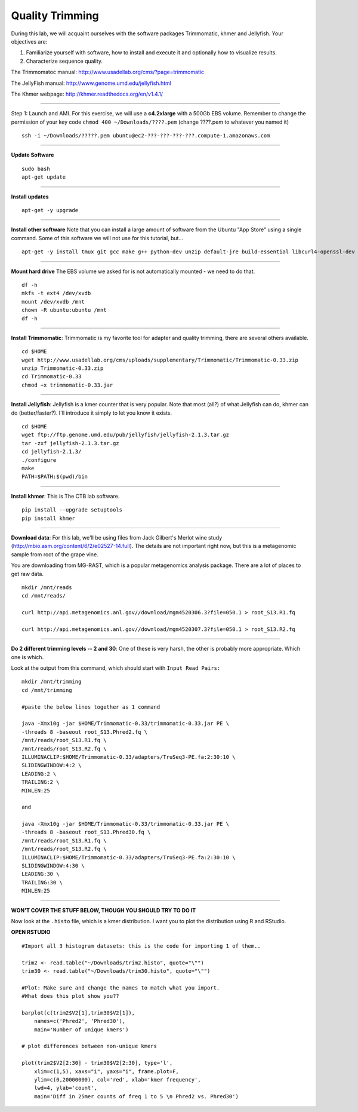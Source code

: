 ================================================ 
Quality Trimming
================================================

During this lab, we will acquaint ourselves with the software packages
Trimmomatic, khmer and Jellyfish. Your objectives are:

1. Familiarize yourself with software, how to install and execute it and optionally how to
   visualize results.
2. Characterize sequence quality.

The Trimmomatoc manual: http://www.usadellab.org/cms/?page=trimmomatic

The JellyFish manual: http://www.genome.umd.edu/jellyfish.html

The Khmer webpage: http://khmer.readthedocs.org/en/v1.4.1/

--------------

Step 1: Launch and AMI. For this exercise, we will use a **c4.2xlarge** with a 500Gb EBS volume. Remember to change the permission of your key code ``chmod 400 ~/Downloads/????.pem`` (change ????.pem to whatever you named it)

::

    ssh -i ~/Downloads/?????.pem ubuntu@ec2-???-???-???-???.compute-1.amazonaws.com

--------------

**Update Software**

::

    sudo bash
    apt-get update

--------------

**Install updates**

::

    apt-get -y upgrade

--------------

**Install other software** Note that you can install a large amount of software from the Ubuntu "App Store" using a single command. Some of this software we will not use for this tutorial, but...

::

    apt-get -y install tmux git gcc make g++ python-dev unzip default-jre build-essential libcurl4-openssl-dev zlib1g-dev python-pip

--------------

**Mount hard drive** The EBS volume we asked for is not automatically mounted - we need to do that. 

::

    df -h
    mkfs -t ext4 /dev/xvdb  
    mount /dev/xvdb /mnt  
    chown -R ubuntu:ubuntu /mnt  
    df -h

--------------

**Install Trimmomatic**: Trimmomatic is my favorite tool for adapter and quality trimming, there are several others available. 

::

    cd $HOME
    wget http://www.usadellab.org/cms/uploads/supplementary/Trimmomatic/Trimmomatic-0.33.zip
    unzip Trimmomatic-0.33.zip
    cd Trimmomatic-0.33
    chmod +x trimmomatic-0.33.jar

--------------

**Install Jellyfish**: Jellyfish is a kmer counter that is very popular. Note that most (all?) of what Jellyfish can do, khmer can do (better/faster?). I'll introduce it simply to let you know it exists.

::

    cd $HOME
    wget ftp://ftp.genome.umd.edu/pub/jellyfish/jellyfish-2.1.3.tar.gz
    tar -zxf jellyfish-2.1.3.tar.gz
    cd jellyfish-2.1.3/
    ./configure
    make
    PATH=$PATH:$(pwd)/bin

--------------

**Install khmer**: This is The CTB lab software. 

::

    pip install --upgrade setuptools
    pip install khmer

--------------

**Download data**: For this lab, we'll be using files from Jack Gilbert's Merlot wine study (http://mbio.asm.org/content/6/2/e02527-14.full). The details are not important right now, but this is a metagenomic sample from root of the grape vine.

You are downloading from MG-RAST, which is a popular metagenomics analysis package. There are a lot of places to get raw data.

::

   mkdir /mnt/reads 
   cd /mnt/reads/

   curl http://api.metagenomics.anl.gov//download/mgm4520306.3?file=050.1 > root_S13.R1.fq

   curl http://api.metagenomics.anl.gov//download/mgm4520307.3?file=050.1 > root_S13.R2.fq

--------------

**Do 2 different trimming levels -- 2 and 30**: One of these is very harsh, the other is probably more appropriate.  Which one is which. 

Look at the output from this command, which should start with ``Input Read Pairs:``

::

    mkdir /mnt/trimming
    cd /mnt/trimming

    #paste the below lines together as 1 command

    java -Xmx10g -jar $HOME/Trimmomatic-0.33/trimmomatic-0.33.jar PE \
    -threads 8 -baseout root_S13.Phred2.fq \
    /mnt/reads/root_S13.R1.fq \
    /mnt/reads/root_S13.R2.fq \
    ILLUMINACLIP:$HOME/Trimmomatic-0.33/adapters/TruSeq3-PE.fa:2:30:10 \
    SLIDINGWINDOW:4:2 \
    LEADING:2 \
    TRAILING:2 \
    MINLEN:25

    and

    java -Xmx10g -jar $HOME/Trimmomatic-0.33/trimmomatic-0.33.jar PE \
    -threads 8 -baseout root_S13.Phred30.fq \
    /mnt/reads/root_S13.R1.fq \
    /mnt/reads/root_S13.R2.fq \
    ILLUMINACLIP:$HOME/Trimmomatic-0.33/adapters/TruSeq3-PE.fa:2:30:10 \
    SLIDINGWINDOW:4:30 \
    LEADING:30 \
    TRAILING:30 \
    MINLEN:25


--------------

**WON'T COVER THE STUFF BELOW, THOUGH YOU SHOULD TRY TO DO IT**

Now look at the ``.histo`` file, which is a kmer distribution. I want you to plot the distribution using R and RStudio.

**OPEN RSTUDIO**

::

    #Import all 3 histogram datasets: this is the code for importing 1 of them..

    trim2 <- read.table("~/Downloads/trim2.histo", quote="\"")
    trim30 <- read.table("~/Downloads/trim30.histo", quote="\"")

    #Plot: Make sure and change the names to match what you import.
    #What does this plot show you?? 

    barplot(c(trim2$V2[1],trim30$V2[1]),
        names=c('Phred2', 'Phred30'),
        main='Number of unique kmers')

    # plot differences between non-unique kmers

    plot(trim2$V2[2:30] - trim30$V2[2:30], type='l',
        xlim=c(1,5), xaxs="i", yaxs="i", frame.plot=F,
        ylim=c(0,20000000), col='red', xlab='kmer frequency',
        lwd=4, ylab='count',
        main='Diff in 25mer counts of freq 1 to 5 \n Phred2 vs. Phred30')
